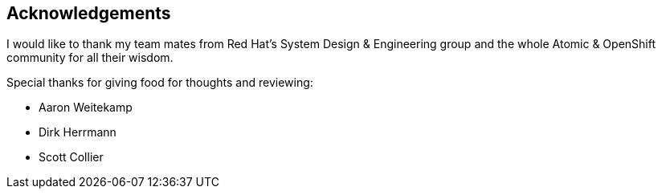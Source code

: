 == Acknowledgements

I would like to thank my team mates from Red Hat's System Design & Engineering group and the whole Atomic & OpenShift community for all their wisdom.

Special thanks for giving food for thoughts and reviewing:

* Aaron Weitekamp
* Dirk Herrmann
* Scott Collier
